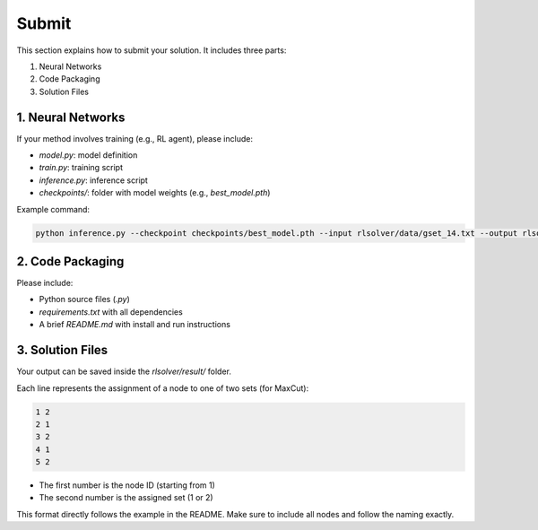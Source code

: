 Submit
======

This section explains how to submit your solution. It includes three parts:

1. Neural Networks  
2. Code Packaging  
3. Solution Files

1. Neural Networks
------------------

If your method involves training (e.g., RL agent), please include:

- `model.py`: model definition  
- `train.py`: training script  
- `inference.py`: inference script  
- `checkpoints/`: folder with model weights (e.g., `best_model.pth`)  

Example command:

.. code-block:: bash

   python inference.py --checkpoint checkpoints/best_model.pth --input rlsolver/data/gset_14.txt --output rlsolver/result/gset_14.txt

2. Code Packaging
------------------

Please include:

- Python source files (`.py`)  
- `requirements.txt` with all dependencies  
- A brief `README.md` with install and run instructions


3. Solution Files
------------------

Your output can be saved inside the `rlsolver/result/` folder.

Each line represents the assignment of a node to one of two sets (for MaxCut):

.. code-block:: text

   1 2
   2 1
   3 2
   4 1
   5 2

- The first number is the node ID (starting from 1)  
- The second number is the assigned set (1 or 2)  

This format directly follows the example in the README. Make sure to include all nodes and follow the naming exactly.
